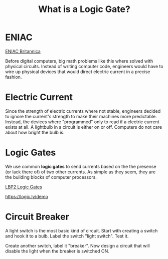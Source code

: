 #+TITLE: What is a Logic Gate?

* ENIAC

[[https://www.britannica.com/technology/ENIAC][ENIAC Britannica]]

Before digital computers, big math problems like this where solved with physical circuits. Instead of writing computer code, engineers would have to wire up physical devices that would direct electric current in a precise fashion.

* Electric Current

Since the strength of electric currents where not stable, engineers decided to ignore the current's strength to make their machines more predictable. Instead, the devices where "programmed" only to read if a electric current exists at all. A lightbulb in a circuit is either on or off. Computers do not care about how bright the bulb is.

* Logic Gates

We use common *logic gates* to send currents based on the the presense (or lack there of) of two other currents. As simple as they seem, they are the building blocks of computer processors.

[[https://www.youtube.com/watch?v=pBTuw3BOXsU&list=PL9H1ai1PRZ3Njcug7CQrD_ixpGFus6oxa&index=32][LBP2 Logic Gates]]

[[https://logic.ly/demo]]

* Circuit Breaker

A light switch is the most basic kind of circuit. Start with creating a switch and hook it to a bulb. Label the switch "light switch". Test it.

Create another switch, label it "breaker". Now design a circuit that will disable the light when the breaker is switched ON.
